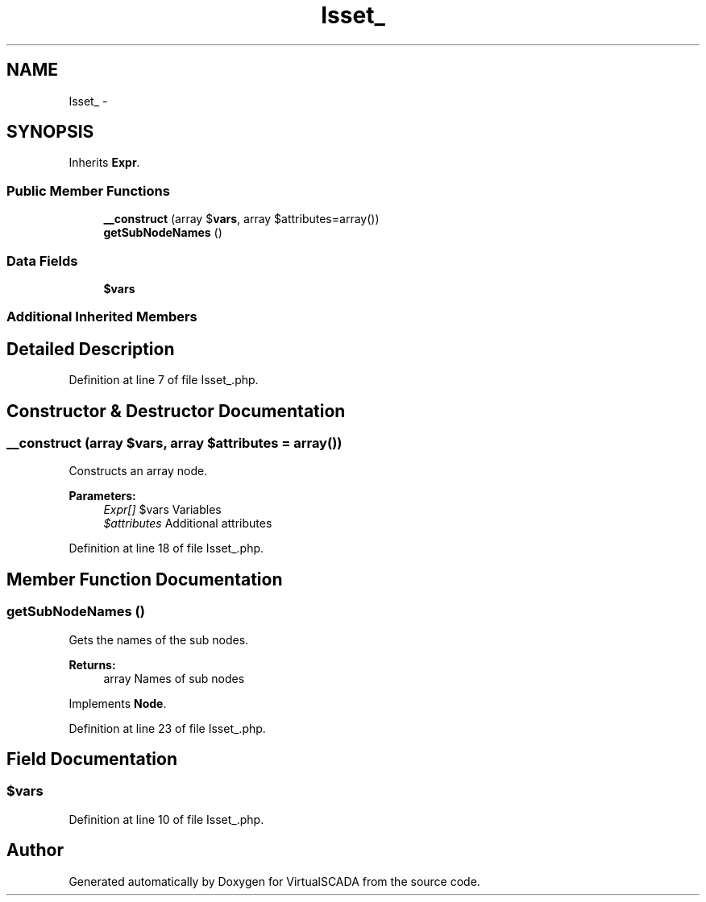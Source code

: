 .TH "Isset_" 3 "Tue Apr 14 2015" "Version 1.0" "VirtualSCADA" \" -*- nroff -*-
.ad l
.nh
.SH NAME
Isset_ \- 
.SH SYNOPSIS
.br
.PP
.PP
Inherits \fBExpr\fP\&.
.SS "Public Member Functions"

.in +1c
.ti -1c
.RI "\fB__construct\fP (array $\fBvars\fP, array $attributes=array())"
.br
.ti -1c
.RI "\fBgetSubNodeNames\fP ()"
.br
.in -1c
.SS "Data Fields"

.in +1c
.ti -1c
.RI "\fB$vars\fP"
.br
.in -1c
.SS "Additional Inherited Members"
.SH "Detailed Description"
.PP 
Definition at line 7 of file Isset_\&.php\&.
.SH "Constructor & Destructor Documentation"
.PP 
.SS "__construct (array $vars, array $attributes = \fCarray()\fP)"
Constructs an array node\&.
.PP
\fBParameters:\fP
.RS 4
\fIExpr[]\fP $vars Variables 
.br
\fI$attributes\fP Additional attributes 
.RE
.PP

.PP
Definition at line 18 of file Isset_\&.php\&.
.SH "Member Function Documentation"
.PP 
.SS "getSubNodeNames ()"
Gets the names of the sub nodes\&.
.PP
\fBReturns:\fP
.RS 4
array Names of sub nodes 
.RE
.PP

.PP
Implements \fBNode\fP\&.
.PP
Definition at line 23 of file Isset_\&.php\&.
.SH "Field Documentation"
.PP 
.SS "$\fBvars\fP"

.PP
Definition at line 10 of file Isset_\&.php\&.

.SH "Author"
.PP 
Generated automatically by Doxygen for VirtualSCADA from the source code\&.
